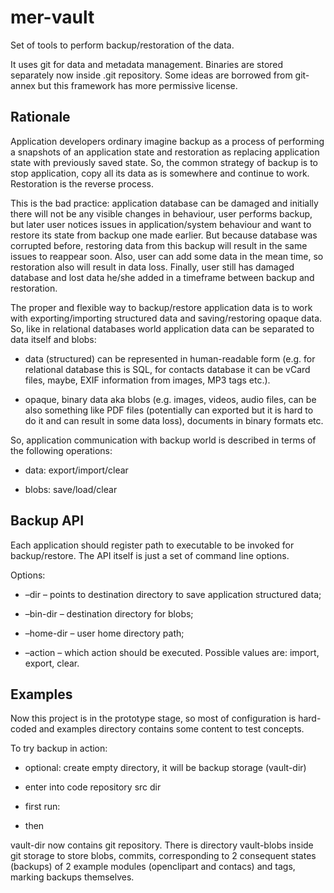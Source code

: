 * mer-vault

Set of tools to perform backup/restoration of the data.

It uses git for data and metadata management. Binaries are stored
separately now inside .git repository. Some ideas are borrowed from
git-annex but this framework has more permissive license.

** Rationale

Application developers ordinary imagine backup as a process of
performing a snapshots of an application state and restoration as
replacing application state with previously saved state. So, the
common strategy of backup is to stop application, copy all its data as
is somewhere and continue to work. Restoration is the reverse
process.

This is the bad practice: application database can be damaged and
initially there will not be any visible changes in behaviour, user
performs backup, but later user notices issues in application/system
behaviour and want to restore its state from backup one made
earlier. But because database was corrupted before, restoring data
from this backup will result in the same issues to reappear
soon. Also, user can add some data in the mean time, so restoration
also will result in data loss. Finally, user still has damaged
database and lost data he/she added in a timeframe between backup and
restoration.

The proper and flexible way to backup/restore application data is to
work with exporting/importing structured data and saving/restoring
opaque data. So, like in relational databases world application data
can be separated to data itself and blobs:

- data (structured) can be represented in human-readable form
  (e.g. for relational database this is SQL, for contacts database it
  can be vCard files, maybe, EXIF information from images, MP3 tags
  etc.).

- opaque, binary data aka blobs (e.g. images, videos, audio files, can
  be also something like PDF files (potentially can exported but it is
  hard to do it and can result in some data loss), documents in binary
  formats etc.

So, application communication with backup world is described in terms
of the following operations:

- data: export/import/clear

- blobs: save/load/clear

** Backup API

Each application should register path to executable to be invoked for
backup/restore. The API itself is just a set of command line options.

Options:

- --dir -- points to destination directory to save application
  structured data;

- --bin-dir -- destination directory for blobs;

- --home-dir -- user home directory path;

- --action -- which action should be executed. Possible values are:
  import, export, clear.

** Examples

Now this project is in the prototype stage, so most of configuration
is hard-coded and examples directory contains some content to test
concepts.

To try backup in action:

- optional: create empty directory, it will be backup storage (vault-dir)

- enter into code repository src dir

- first run:

# ./backup <vault-dir> ../examples/data

- then

# ./backup <vault-dir> ../examples/data2

vault-dir now contains git repository. There is directory vault-blobs
inside git storage to store blobs, commits, corresponding to 2
consequent states (backups) of 2 example modules (openclipart and
contacs) and tags, marking backups themselves.
